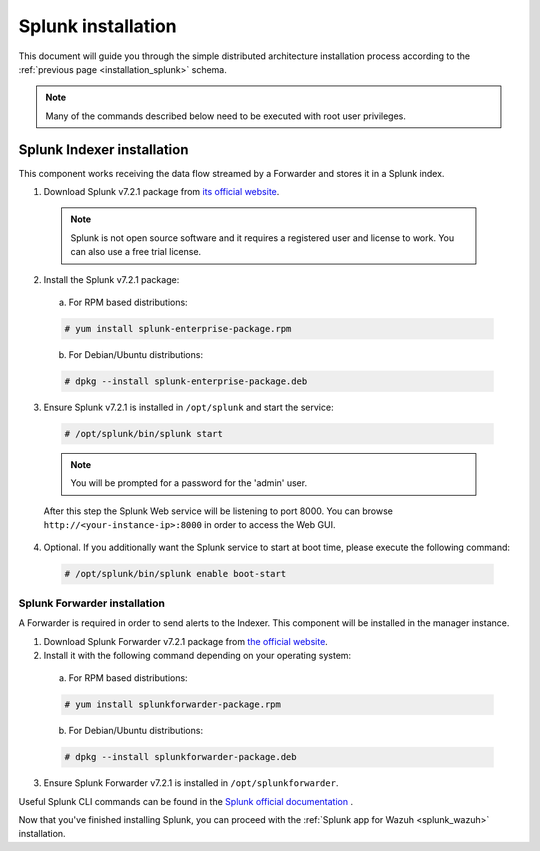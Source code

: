 .. Copyright (C) 2018 Wazuh, Inc.

.. _splunk_installation:

Splunk installation
===================

This document will guide you through the simple distributed architecture installation process according to the :ref:`previous page <installation_splunk>` schema.

.. note:: Many of the commands described below need to be executed with root user privileges.

Splunk Indexer installation
^^^^^^^^^^^^^^^^^^^^^^^^^^^

This component works receiving the data flow streamed by a Forwarder and stores it in a Splunk index.

1. Download Splunk v7.2.1 package from `its official website <https://www.splunk.com/en_us/download/partners/splunk-enterprise.html>`_.

  .. note:: Splunk is not open source software and it requires a registered user and license to work. You can also use a free trial license.

2. Install the Splunk v7.2.1 package:

  a) For RPM based distributions:

  .. code-block:: console

    # yum install splunk-enterprise-package.rpm

  b) For Debian/Ubuntu distributions:

  .. code-block:: console

    # dpkg --install splunk-enterprise-package.deb

3. Ensure Splunk v7.2.1 is installed in ``/opt/splunk`` and start the service:

  .. code-block:: console

    # /opt/splunk/bin/splunk start

  .. note:: You will be prompted for a password for the 'admin' user.

  After this step the Splunk Web service will be listening to port 8000. You can browse ``http://<your-instance-ip>:8000`` in order to access the Web GUI.

4. Optional. If you additionally want the Splunk service to start at boot time, please execute the following command:

  .. code-block:: console

    # /opt/splunk/bin/splunk enable boot-start

.. _splunk_installation_forwarder:

Splunk Forwarder installation
-----------------------------

A Forwarder is required in order to send alerts to the Indexer. This component will be installed in the manager instance.

1. Download Splunk Forwarder v7.2.1 package from `the official website <https://www.splunk.com/en_us/download/universal-forwarder.html>`_.

2. Install it with the following command depending on your operating system:

  a) For RPM based distributions:

  .. code-block:: console

    # yum install splunkforwarder-package.rpm

  b) For Debian/Ubuntu distributions:

  .. code-block:: console

    # dpkg --install splunkforwarder-package.deb

3. Ensure Splunk Forwarder v7.2.1 is installed in ``/opt/splunkforwarder``.

Useful Splunk CLI commands can be found in the `Splunk official documentation <http://docs.splunk.com/Documentation/Splunk/7.2.1/Admin/CLIadmincommands>`_ .

Now that you've finished installing Splunk, you can proceed with the :ref:`Splunk app for Wazuh <splunk_wazuh>` installation.
